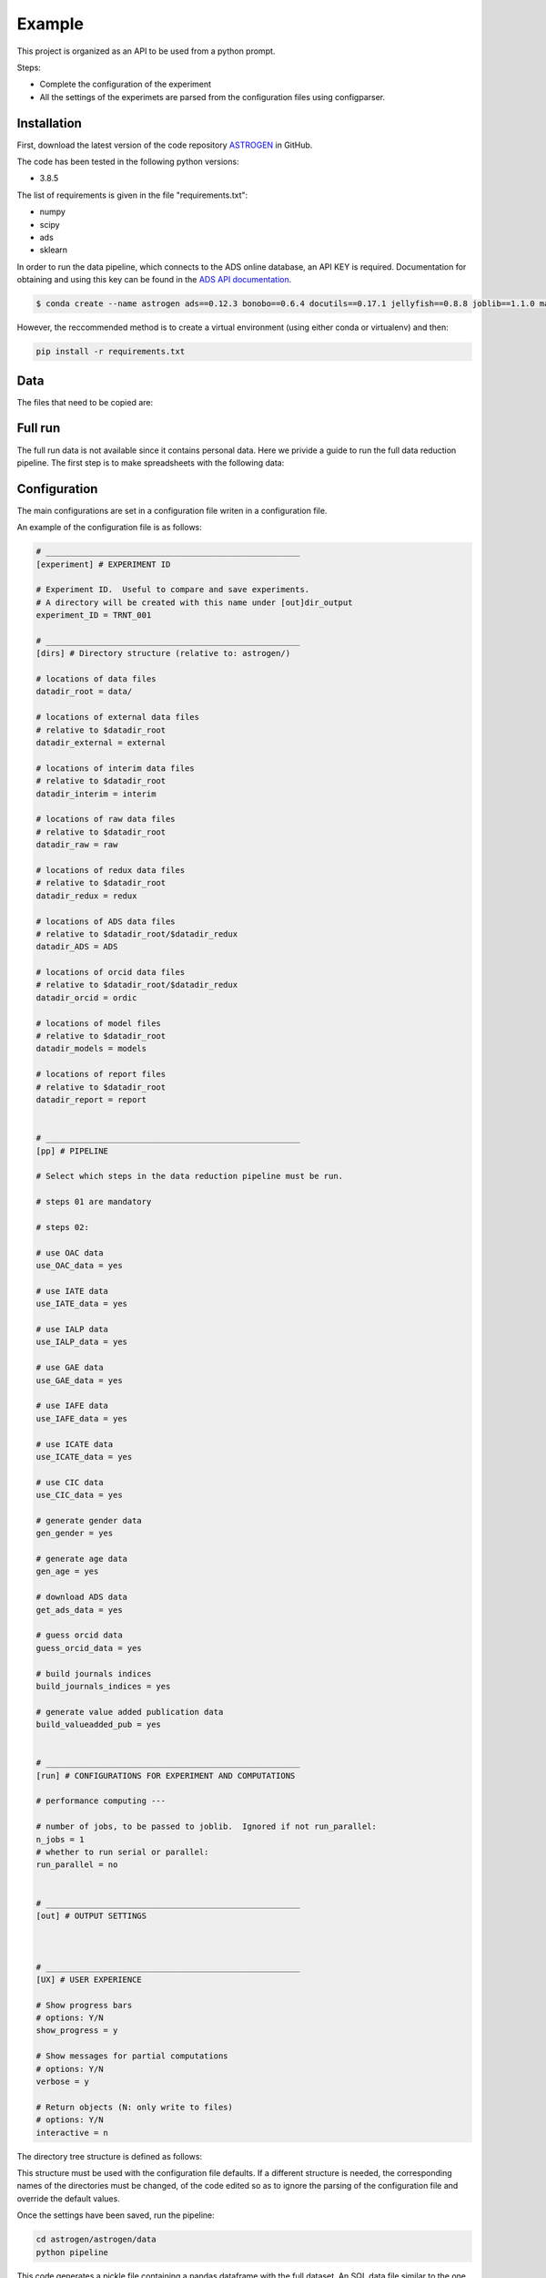 Example
======================

This project is organized as an API to be used from a python prompt.

Steps:

- Complete the configuration of the experiment
- All the settings of the experimets are parsed from the configuration
  files using configparser.

Installation
............

First, download the latest version of the code repository `ASTROGEN <https://github.com/mlares/astrogen>`_ in GitHub.

The code has been tested in the following python versions:

+ 3.8.5


The list of requirements is given in the file "requirements.txt":

+ numpy
+ scipy
+ ads
+ sklearn

In order to run the data pipeline, which connects to the ADS online database,
an API KEY is required. Documentation for obtaining and using this key can be found in the `ADS API documentation <https://ui.adsabs.harvard.edu/help/api/>`_.


.. code-block:: bash

    $ conda create --name astrogen ads==0.12.3 bonobo==0.6.4 docutils==0.17.1 jellyfish==0.8.8 joblib==1.1.0 matplotlib==3.4.3 numpy==1.21.2 openpyxl==3.0.9 pandas==1.3.3 scikit-learn==1.0 scipy==1.7.1 

However, the reccommended method is to create a virtual environment
(using either conda or virtualenv) and then:

.. code-block:: bash

    pip install -r requirements.txt


Data
..............


The files that need to be copied are:








Full run
..............

The full run data is not available since it contains personal data.
Here we privide a guide to run the full data reduction pipeline.
The first step is to make spreadsheets with the following data:







Configuration
..............

The main configurations are set in a configuration file writen in a
configuration file.

An example of the configuration file is as follows:

.. code-block::

   # _____________________________________________________
   [experiment] # EXPERIMENT ID

   # Experiment ID.  Useful to compare and save experiments.
   # A directory will be created with this name under [out]dir_output
   experiment_ID = TRNT_001

   # _____________________________________________________
   [dirs] # Directory structure (relative to: astrogen/)

   # locations of data files
   datadir_root = data/

   # locations of external data files
   # relative to $datadir_root
   datadir_external = external

   # locations of interim data files
   # relative to $datadir_root
   datadir_interim = interim

   # locations of raw data files
   # relative to $datadir_root
   datadir_raw = raw

   # locations of redux data files
   # relative to $datadir_root
   datadir_redux = redux

   # locations of ADS data files
   # relative to $datadir_root/$datadir_redux
   datadir_ADS = ADS

   # locations of orcid data files
   # relative to $datadir_root/$datadir_redux
   datadir_orcid = ordic

   # locations of model files
   # relative to $datadir_root
   datadir_models = models

   # locations of report files
   # relative to $datadir_root
   datadir_report = report


   # _____________________________________________________
   [pp] # PIPELINE

   # Select which steps in the data reduction pipeline must be run.

   # steps 01 are mandatory

   # steps 02:

   # use OAC data
   use_OAC_data = yes

   # use IATE data
   use_IATE_data = yes

   # use IALP data
   use_IALP_data = yes

   # use GAE data
   use_GAE_data = yes

   # use IAFE data
   use_IAFE_data = yes

   # use ICATE data
   use_ICATE_data = yes

   # use CIC data
   use_CIC_data = yes

   # generate gender data
   gen_gender = yes

   # generate age data
   gen_age = yes

   # download ADS data
   get_ads_data = yes

   # guess orcid data
   guess_orcid_data = yes

   # build journals indices
   build_journals_indices = yes

   # generate value added publication data
   build_valueadded_pub = yes


   # _____________________________________________________
   [run] # CONFIGURATIONS FOR EXPERIMENT AND COMPUTATIONS

   # performance computing ---

   # number of jobs, to be passed to joblib.  Ignored if not run_parallel:
   n_jobs = 1
   # whether to run serial or parallel:
   run_parallel = no


   # _____________________________________________________
   [out] # OUTPUT SETTINGS



   # _____________________________________________________
   [UX] # USER EXPERIENCE

   # Show progress bars
   # options: Y/N
   show_progress = y

   # Show messages for partial computations
   # options: Y/N
   verbose = y

   # Return objects (N: only write to files)
   # options: Y/N
   interactive = n




The directory tree structure is defined as follows:

.. code-block:: html
    :linenos:

    ├── astrogen
    │   ├── data
    │   ├── dataviz
    │   ├── models
    │   └── sql
    ├── data
    │   ├── external
    │   │   ├── ADS
    │   │   └── ORCID
    │   ├── interim
    │   │   └── ADS
    │   ├── collect
    │   └── redux
    ├── docs
    │   └── source
    │       ├── api
    │       ├── img
    │       └── project
    ├── models
    ├── notebooks
    ├── figures
    └── sets


This structure must be used with the configuration file defaults. If a
different structure is needed, the corresponding names of the
directories must be changed, of the code edited so as to ignore the
parsing of the configuration file and override the default values.




Once the settings have been saved, run the pipeline:

.. code-block:: bash

   cd astrogen/astrogen/data
   python pipeline

This code generates a pickle file containing a pandas dataframe with
the full dataset. An SQL data file similar to the one provided can be
generated adding the following steps:

.. code-block:: bash

   python clean_anonymous
   python database_anonymous
